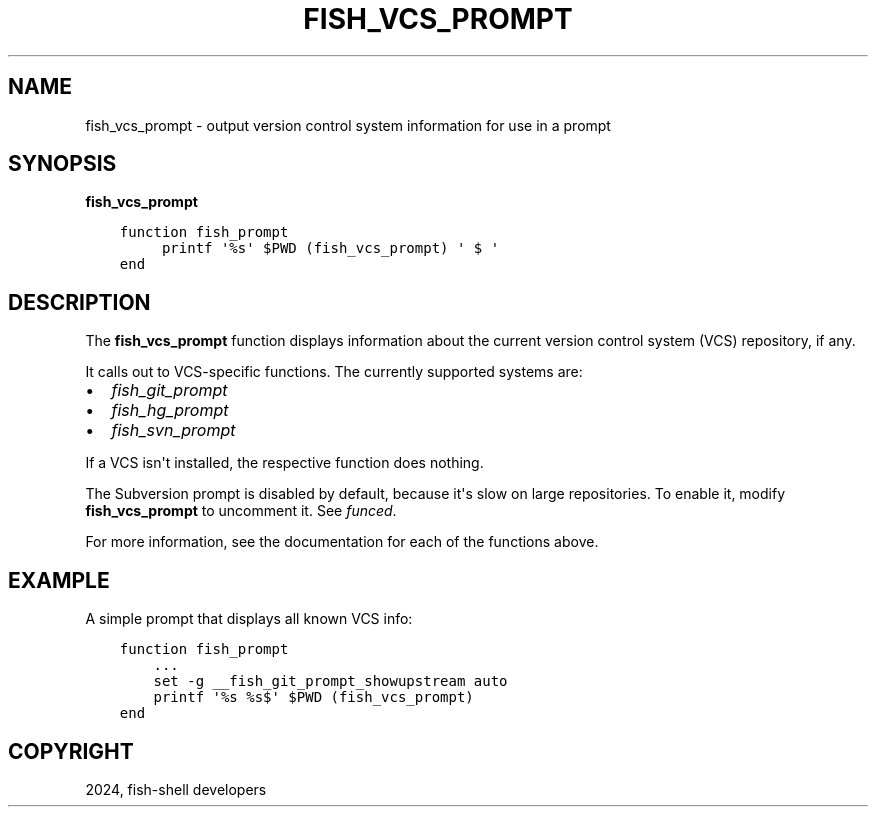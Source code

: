 .\" Man page generated from reStructuredText.
.
.
.nr rst2man-indent-level 0
.
.de1 rstReportMargin
\\$1 \\n[an-margin]
level \\n[rst2man-indent-level]
level margin: \\n[rst2man-indent\\n[rst2man-indent-level]]
-
\\n[rst2man-indent0]
\\n[rst2man-indent1]
\\n[rst2man-indent2]
..
.de1 INDENT
.\" .rstReportMargin pre:
. RS \\$1
. nr rst2man-indent\\n[rst2man-indent-level] \\n[an-margin]
. nr rst2man-indent-level +1
.\" .rstReportMargin post:
..
.de UNINDENT
. RE
.\" indent \\n[an-margin]
.\" old: \\n[rst2man-indent\\n[rst2man-indent-level]]
.nr rst2man-indent-level -1
.\" new: \\n[rst2man-indent\\n[rst2man-indent-level]]
.in \\n[rst2man-indent\\n[rst2man-indent-level]]u
..
.TH "FISH_VCS_PROMPT" "1" "Apr 14, 2024" "3.7" "fish-shell"
.SH NAME
fish_vcs_prompt \- output version control system information for use in a prompt
.SH SYNOPSIS
.nf
\fBfish_vcs_prompt\fP
.fi
.sp
.INDENT 0.0
.INDENT 3.5
.sp
.nf
.ft C
function fish_prompt
     printf \(aq%s\(aq $PWD (fish_vcs_prompt) \(aq $ \(aq
end
.ft P
.fi
.UNINDENT
.UNINDENT
.SH DESCRIPTION
.sp
The \fBfish_vcs_prompt\fP function displays information about the current version control system (VCS) repository, if any.
.sp
It calls out to VCS\-specific functions. The currently supported systems are:
.INDENT 0.0
.IP \(bu 2
\fI\%fish_git_prompt\fP
.IP \(bu 2
\fI\%fish_hg_prompt\fP
.IP \(bu 2
\fI\%fish_svn_prompt\fP
.UNINDENT
.sp
If a VCS isn\(aqt installed, the respective function does nothing.
.sp
The Subversion prompt is disabled by default, because it\(aqs slow on large repositories. To enable it, modify \fBfish_vcs_prompt\fP to uncomment it. See \fI\%funced\fP\&.
.sp
For more information, see the documentation for each of the functions above.
.SH EXAMPLE
.sp
A simple prompt that displays all known VCS info:
.INDENT 0.0
.INDENT 3.5
.sp
.nf
.ft C
function fish_prompt
    ...
    set \-g __fish_git_prompt_showupstream auto
    printf \(aq%s %s$\(aq $PWD (fish_vcs_prompt)
end
.ft P
.fi
.UNINDENT
.UNINDENT
.SH COPYRIGHT
2024, fish-shell developers
.\" Generated by docutils manpage writer.
.
